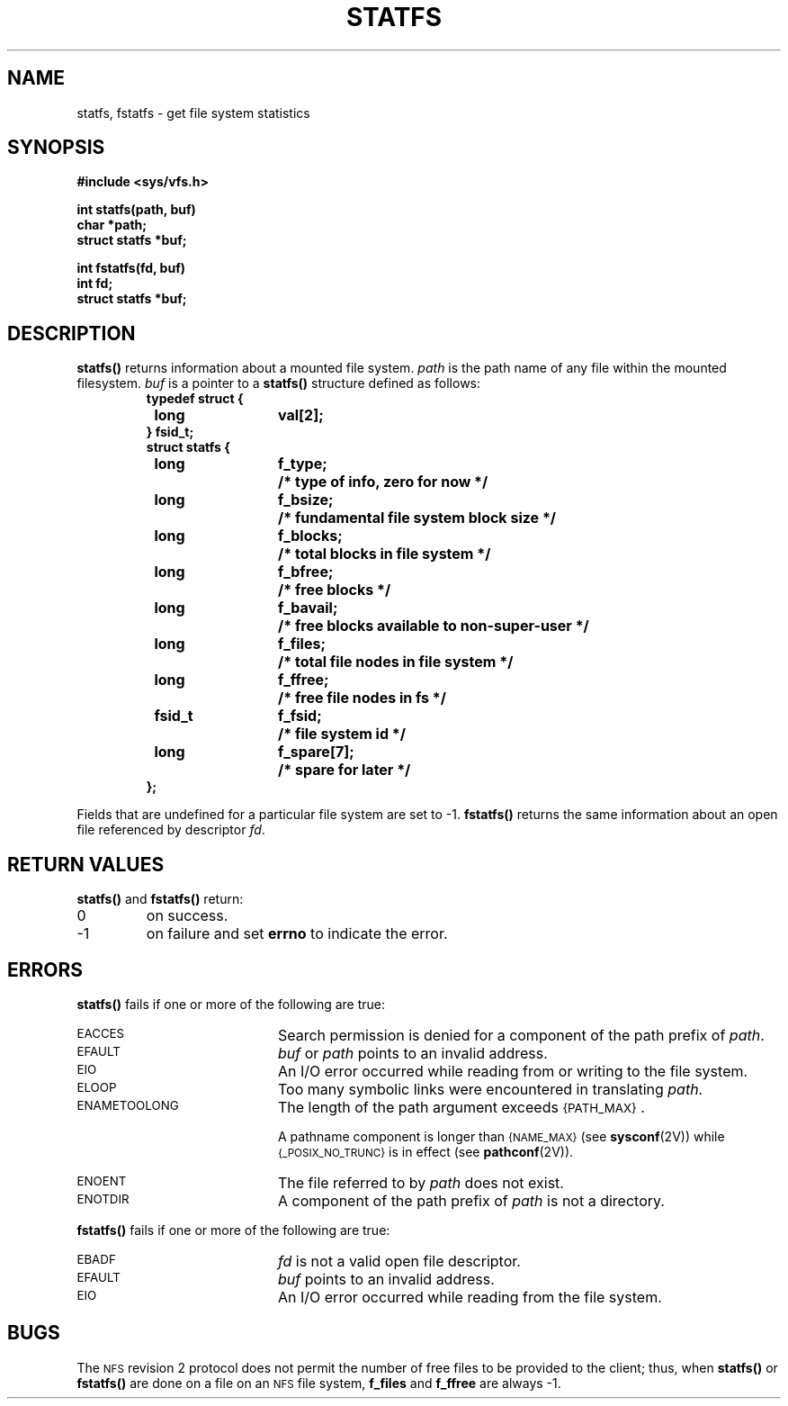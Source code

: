 .\" @(#)statfs.2 1.1 92/07/30 SMI
.TH STATFS 2 "21 January 1990"
.SH NAME
statfs, fstatfs \- get file system statistics
.SH SYNOPSIS
.ft B
.nf
#include <sys/vfs.h>
.ft R
.fi
.LP
.nf
.ft B
int statfs(path, buf)
char *path;
struct statfs *buf;
.ft R
.fi
.LP
.nf
.ft B
int fstatfs(fd, buf)
int fd;
struct statfs *buf;
.ft R
.fi
.SH DESCRIPTION
.IX  "statfs()"  ""  "\fLstatfs()\fP \(em obtain file system statistics"
.IX  "file system" "statistics \(em \fLstatfs()\fP"
.IX  statistics "of file system \(em \fLstatfs()\fP"
.LP
.B statfs(\|)
returns information about a mounted file system.
.I path
is the path name of any file within the mounted filesystem.
.I buf
is a pointer to a
.B statfs(\|)
structure defined as follows:
.RS
.ta \w'#define'u +\w'fsid_t\0\0'u +\w'f_spare[7]\0\0'u
.sp .5
.nf
.ft B
typedef struct {
	long	val[2];
} fsid_t;
.sp.5
struct statfs {
	long	f_type; 	/* type of info, zero for now */
	long	f_bsize;	/* fundamental file system block size */
	long	f_blocks;	/* total blocks in file system */
	long	f_bfree;	/* free blocks */
	long	f_bavail;	/* free blocks available to non-super-user */
	long	f_files;	/* total file nodes in file system */
	long	f_ffree;	/* free file nodes in fs */
	fsid_t	f_fsid; 	/* file system id */
	long	f_spare[7];	/* spare for later */
};
.ft R
.fi
.RE
.LP
Fields that are undefined for a particular file system are set to \-1.
.B fstatfs(\|)
returns the same information about an open file referenced by descriptor
.IR fd .
.IX  "fstatfs()"  ""  "\fLfstatfs()\fP \(em obtain file system statistics"
.IX  "file system" "statistics \(em \fLfstatfs()\fP"
.IX  statistics "of file system \(em \fLfstatfs()\fP"
.SH RETURN VALUES
.LP
.B statfs(\|)
and
.B fstatfs(\|)
return:
.TP
0
on success.
.TP
\-1
on failure and set
.B errno
to indicate the error.
.SH ERRORS
.LP
.B statfs(\|)
fails if one or more of the following are true:
.TP 20
.SM EACCES
Search permission is denied for a component of the path prefix of
.IR path .
.TP
.SM EFAULT
.I buf
or
.I path
points to an invalid address.
.TP
.SM EIO
An I/O error occurred while reading from or writing to the file system.
.TP
.SM ELOOP
Too many symbolic links were encountered in translating
.IR path .
.TP
.SM ENAMETOOLONG
The length of the path argument exceeds
.SM {PATH_MAX}\s0.
.IP
A pathname component is longer than
.SM {NAME_MAX}
(see
.BR sysconf (2V))
while
.SM {_POSIX_NO_TRUNC}
is in effect
(see
.BR pathconf (2V)).
.TP
.SM ENOENT
The file referred to by
.I path
does not exist.
.TP
.SM ENOTDIR
A component of the path prefix of
.I path
is not a directory.
.LP
.B fstatfs(\|)
fails if one or more of the following are true:
.TP 20
.SM EBADF
.I fd
is not a valid open file descriptor.
.br
.ne 3
.TP
.SM EFAULT
.I buf
points to an invalid address.
.TP
.SM EIO
An I/O error occurred while reading from the file system.
.SH BUGS
.LP
The
.SM NFS
revision 2 protocol does not permit the number of free files to be provided to
the client; thus, when
.B statfs(\|)
or
.B fstatfs(\|)
are done on a file on an
.SM NFS
file system,
.B f_files
and
.B f_ffree
are always \-1.
